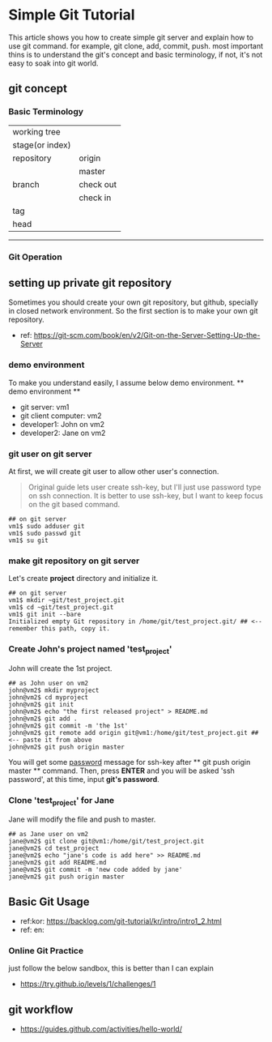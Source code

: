 * Simple Git Tutorial
#+Writer: Alex, Yongki Kim
#+Date: 01.23.2017

This article shows you how to create simple git server and explain how to use git command.
for example, git clone, add, commit, push. 
most important thins is to understand the git's concept and basic terminology, if not, it's not easy to soak into git world.

** git concept
*** Basic Terminology

  | working tree    |              |
  | stage(or index) |             |
  | repository      | origin      |
  |                 | master      |
  | branch          | check out   |
  |                 | check in    |
  | tag             |             |
  | head            |             |

-----

*** Git Operation
[[./git-operations.png]]

** setting up private git repository
Sometimes you should create your own git repository, but github, specially in closed network environment.
So the first section is to make your own git repository.
  - ref: https://git-scm.com/book/en/v2/Git-on-the-Server-Setting-Up-the-Server

*** demo environment
To make you understand easily, I assume below demo environment.
  ** demo environment **
  - git server: vm1
  - git client computer: vm2
  - developer1: John on vm2
  - developer2: Jane on vm2

*** git user on git server
At first, we will create git user to allow other user's connection.
#+BEGIN_QUOTE
Original guide lets user create ssh-key, but I'll just use password type on ssh connection.
It is better to use ssh-key, but I want to keep focus on the git based command.  
#+END_QUOTE

#+BEGIN_SRC 
## on git server
vm1$ sudo adduser git
vm1$ sudo passwd git
vm1$ su git
#+END_SRC

*** make git repository on git server
Let's create *project* directory and initialize it.
 
#+BEGIN_SRC 
## on git server
vm1$ mkdir ~git/test_project.git
vm1$ cd ~git/test_project.git
vm1$ git init --bare
Initialized empty Git repository in /home/git/test_project.git/ ## <-- remember this path, copy it. 
#+END_SRC

*** Create John's project named 'test_project'
John will create the 1st project.

#+BEGIN_SRC 
## as John user on vm2
john@vm2$ mkdir myproject
john@vm2$ cd myproject
john@vm2$ git init
john@vm2$ echo "the first released project" > README.md
john@vm2$ git add .
john@vm2$ git commit -m 'the 1st'
john@vm2$ git remote add origin git@vm1:/home/git/test_project.git ## <-- paste it from above
john@vm2$ git push origin master
#+END_SRC

You will get some _password_ message for ssh-key after ** git push origin master ** command.
Then, press *ENTER* and you will be asked 'ssh password', at this time, input *git's password*.
*** Clone 'test_project' for Jane 

Jane will modify the file and push to master.

#+BEGIN_SRC 
## as Jane user on vm2
jane@vm2$ git clone git@vm1:/home/git/test_project.git
jane@vm2$ cd test_project
jane@vm2$ echo "jane's code is add here" >> README.md
jane@vm2$ git add README.md
jane@vm2$ git commit -m 'new code added by jane'
jane@vm2$ git push origin master
#+END_SRC

** Basic Git Usage
  - ref:kor: https://backlog.com/git-tutorial/kr/intro/intro1_2.html
  - ref: en: 

*** Online Git Practice 
just follow the below sandbox, this is better than I can explain
  -  https://try.github.io/levels/1/challenges/1

** git workflow

  - https://guides.github.com/activities/hello-world/

#+BEGIN_SRC 

#+END_SRC
